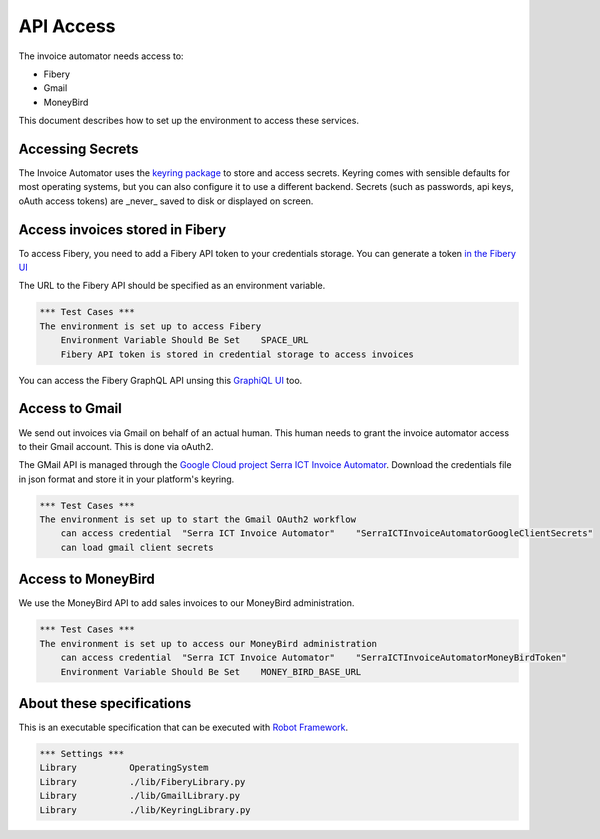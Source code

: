 API Access
==========

The invoice automator needs access to:

- Fibery
- Gmail
- MoneyBird

This document describes how to set up the environment to access these services.

Accessing Secrets
-----------------

The Invoice Automator uses the `keyring package <https://pypi.org/project/keyring/>`_ 
to store and access secrets.
Keyring comes with sensible defaults for most operating systems,
but you can also configure it to use a different backend.
Secrets (such as passwords, api keys, oAuth access tokens) 
are _never_ saved to disk or displayed on screen.

Access invoices stored in Fibery
--------------------------------

To access Fibery, you need to add a Fibery API token to your credentials storage.
You can generate a token `in the Fibery UI <https://serra.fibery.io/fibery/settings/api-tokens>`_

The URL to the Fibery API should be specified as an environment variable.

.. code:: robotframework
    
    *** Test Cases ***
    The environment is set up to access Fibery
        Environment Variable Should Be Set    SPACE_URL
        Fibery API token is stored in credential storage to access invoices

You can access the Fibery GraphQL API unsing this 
`GraphiQL UI  <https://serra.fibery.io/api/graphql/space/Sales>`_ too.

Access to Gmail
---------------

We send out invoices via Gmail on behalf of an actual human.
This human needs to grant the invoice automator access to their Gmail account.
This is done via oAuth2.

The GMail API is managed through the 
`Google Cloud project Serra ICT Invoice Automator <https://console.cloud.google.com/apis/credentials?project=serraict-invoice-atomator>`_.
Download the credentials file in json format and store it in your platform's keyring.

.. code:: robotframework

    *** Test Cases ***
    The environment is set up to start the Gmail OAuth2 workflow
        can access credential  "Serra ICT Invoice Automator"    "SerraICTInvoiceAutomatorGoogleClientSecrets"
        can load gmail client secrets

Access to MoneyBird
-------------------

We use the MoneyBird API to add sales invoices to our MoneyBird administration.

.. code:: robotframework

    *** Test Cases ***
    The environment is set up to access our MoneyBird administration
        can access credential  "Serra ICT Invoice Automator"    "SerraICTInvoiceAutomatorMoneyBirdToken"
        Environment Variable Should Be Set    MONEY_BIRD_BASE_URL


About these specifications
--------------------------

This is an executable specification that 
can be executed with `Robot Framework <http://robotframework.org/>`_.

.. code:: robotframework

    *** Settings ***
    Library          OperatingSystem
    Library          ./lib/FiberyLibrary.py
    Library          ./lib/GmailLibrary.py
    Library          ./lib/KeyringLibrary.py







